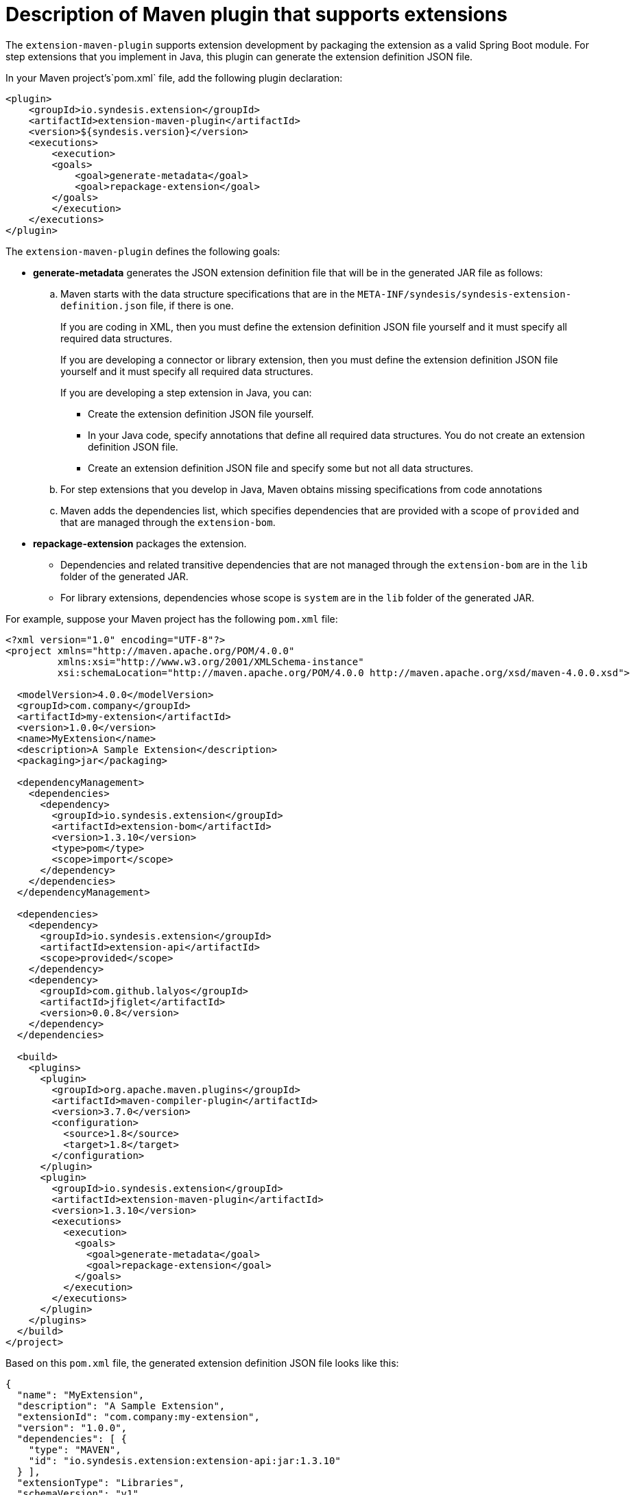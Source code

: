 [id='using-maven-to-generate-extension-definitions']
= Description of Maven plugin that supports extensions

The `extension-maven-plugin` supports extension development by
packaging the extension as a valid Spring Boot module. For step extensions
that you implement in Java, this plugin can generate the 
extension definition JSON file. 

In your Maven project's`pom.xml` file, add the following plugin declaration:

[source,xml]
----
<plugin>
    <groupId>io.syndesis.extension</groupId>
    <artifactId>extension-maven-plugin</artifactId>
    <version>${syndesis.version}</version>
    <executions>
        <execution>
        <goals>
            <goal>generate-metadata</goal>
            <goal>repackage-extension</goal> 
        </goals>
        </execution>
    </executions>
</plugin>
----

The `extension-maven-plugin` defines the following goals:

* *generate-metadata* generates the JSON extension definition file 
that will be in the generated JAR file as follows:
+
.. Maven starts with the data structure specifications that are in the 
`META-INF/syndesis/syndesis-extension-definition.json` file, if there
is one.
+
If you are coding in XML, then you must define the extension 
definition JSON file yourself and it must specify all required
data structures. 
+
If you are developing a connector or library extension, then you must
define the extension definition JSON file yourself and it must specify
all required data structures. 
+
If you are developing a step extension in Java, you can: 
+
** Create the extension definition JSON file yourself. 
** In your Java code, specify annotations that define all 
required data structures. You do not create an extension definition
JSON file.
** Create an extension definition JSON file and specify some but
not all  data structures. 

.. For step extensions that you develop in Java,
 Maven obtains missing specifications from code annotations

.. Maven adds the dependencies list, which specifies dependencies that are 
provided with a scope of `provided` and that are managed through the 
`extension-bom`. 

* *repackage-extension* packages the extension.
+
** Dependencies and related transitive dependencies 
that are not managed through the `extension-bom` are in the `lib` folder 
of the generated JAR. 
** For library extensions, dependencies whose scope is `system` are 
in the `lib` folder of the generated JAR.  

For example, suppose your Maven project has the following `pom.xml` file:

[source,xml]
----
<?xml version="1.0" encoding="UTF-8"?>
<project xmlns="http://maven.apache.org/POM/4.0.0"
         xmlns:xsi="http://www.w3.org/2001/XMLSchema-instance"
         xsi:schemaLocation="http://maven.apache.org/POM/4.0.0 http://maven.apache.org/xsd/maven-4.0.0.xsd">

  <modelVersion>4.0.0</modelVersion>
  <groupId>com.company</groupId>
  <artifactId>my-extension</artifactId>
  <version>1.0.0</version>
  <name>MyExtension</name>
  <description>A Sample Extension</description>
  <packaging>jar</packaging>

  <dependencyManagement>
    <dependencies>
      <dependency>
        <groupId>io.syndesis.extension</groupId>
        <artifactId>extension-bom</artifactId>
        <version>1.3.10</version>
        <type>pom</type>
        <scope>import</scope>
      </dependency>
    </dependencies>
  </dependencyManagement>

  <dependencies>
    <dependency>
      <groupId>io.syndesis.extension</groupId>
      <artifactId>extension-api</artifactId>
      <scope>provided</scope>
    </dependency>
    <dependency>
      <groupId>com.github.lalyos</groupId>
      <artifactId>jfiglet</artifactId>
      <version>0.0.8</version>
    </dependency>
  </dependencies>

  <build>
    <plugins>
      <plugin>
        <groupId>org.apache.maven.plugins</groupId>
        <artifactId>maven-compiler-plugin</artifactId>
        <version>3.7.0</version>
        <configuration>
          <source>1.8</source>
          <target>1.8</target>
        </configuration>
      </plugin>
      <plugin>
        <groupId>io.syndesis.extension</groupId>
        <artifactId>extension-maven-plugin</artifactId>
        <version>1.3.10</version>
        <executions>
          <execution>
            <goals>
              <goal>generate-metadata</goal>
              <goal>repackage-extension</goal>
            </goals>
          </execution>
        </executions>
      </plugin>
    </plugins>
  </build>
</project>
----

Based on this `pom.xml` file, the generated extension definition 
JSON file looks like this:

[source,json]
----
{
  "name": "MyExtension",
  "description": "A Sample Extension",
  "extensionId": "com.company:my-extension",
  "version": "1.0.0",
  "dependencies": [ {
    "type": "MAVEN",
    "id": "io.syndesis.extension:extension-api:jar:1.3.10"
  } ],
  "extensionType": "Libraries",
  "schemaVersion": "v1"
}
----

The generated archive has this structure and content:

[source]
----
my-extension-1.0.0.jar
|
+- lib
|  |
|  + jfiglet-0.0.8.jar
|
+- META-INF
  |
  +- MANIFEST.MF
     |
     +- syndesis
        |
        +- syndesis-extension-definition.json
----
